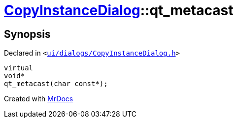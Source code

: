 [#CopyInstanceDialog-qt_metacast]
= xref:CopyInstanceDialog.adoc[CopyInstanceDialog]::qt&lowbar;metacast
:relfileprefix: ../
:mrdocs:


== Synopsis

Declared in `&lt;https://github.com/PrismLauncher/PrismLauncher/blob/develop/ui/dialogs/CopyInstanceDialog.h#L30[ui&sol;dialogs&sol;CopyInstanceDialog&period;h]&gt;`

[source,cpp,subs="verbatim,replacements,macros,-callouts"]
----
virtual
void*
qt&lowbar;metacast(char const*);
----



[.small]#Created with https://www.mrdocs.com[MrDocs]#
